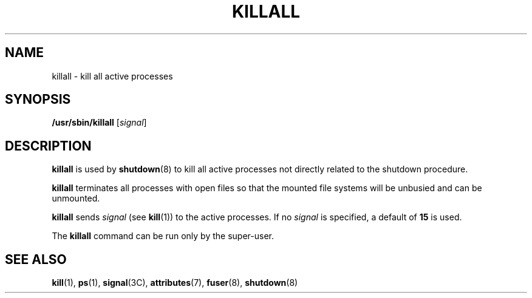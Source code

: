 '\" te
.\" Copyright (c) 1996, Sun Microsystems, Inc. All Rights Reserved.
.\" Copyright 1989 AT&T
.\" The contents of this file are subject to the terms of the Common Development and Distribution License (the "License").  You may not use this file except in compliance with the License.
.\" You can obtain a copy of the license at usr/src/OPENSOLARIS.LICENSE or http://www.opensolaris.org/os/licensing.  See the License for the specific language governing permissions and limitations under the License.
.\" When distributing Covered Code, include this CDDL HEADER in each file and include the License file at usr/src/OPENSOLARIS.LICENSE.  If applicable, add the following below this CDDL HEADER, with the fields enclosed by brackets "[]" replaced with your own identifying information: Portions Copyright [yyyy] [name of copyright owner]
.TH KILLALL 8 "Sep 14, 1992"
.SH NAME
killall \- kill all active processes
.SH SYNOPSIS
.LP
.nf
\fB/usr/sbin/killall\fR [\fIsignal\fR]
.fi

.SH DESCRIPTION
.sp
.LP
\fBkillall\fR is used by \fBshutdown\fR(8) to kill all active processes not
directly related to the shutdown procedure.
.sp
.LP
\fBkillall\fR terminates all processes with open files so that the mounted file
systems will be unbusied and can be unmounted.
.sp
.LP
\fBkillall\fR sends \fIsignal\fR (see \fBkill\fR(1)) to the active processes.
If no \fIsignal\fR is specified, a default of \fB15\fR is used.
.sp
.LP
The \fBkillall\fR command can be run only by the super-user.
.SH SEE ALSO
.sp
.LP
\fBkill\fR(1),
\fBps\fR(1),
\fBsignal\fR(3C),
\fBattributes\fR(7),
\fBfuser\fR(8),
\fBshutdown\fR(8)
